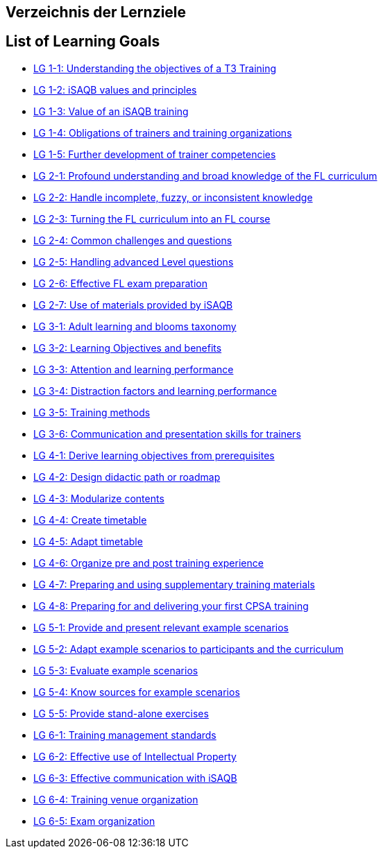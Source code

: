 // this is autogenerated - please do not modify manually!

// tag::DE[]
== Verzeichnis der Lernziele

// end::DE[]

// tag::EN[]
== List of Learning Goals

- <<LG-1-1, LG 1-1: Understanding the objectives of a T3 Training>>
- <<LG-1-2, LG 1-2: iSAQB values and principles>>
- <<LG-1-3, LG 1-3: Value of an iSAQB training>>
- <<LG-1-4, LG 1-4: Obligations of trainers and training organizations>>
- <<LG-1-5, LG 1-5: Further development of trainer competencies>>
- <<LG-2-1, LG 2-1: Profound understanding and broad knowledge of the FL curriculum>>
- <<LG-2-2, LG 2-2: Handle incomplete, fuzzy, or inconsistent  knowledge>>
- <<LG-2-3, LG 2-3: Turning the FL curriculum into an FL course>>
- <<LG-2-4, LG 2-4: Common challenges and questions>>
- <<LG-2-5, LG 2-5: Handling advanced Level questions>>
- <<LG-2-6, LG 2-6: Effective FL exam preparation>>
- <<LG-2-7, LG 2-7: Use of materials provided by iSAQB>>
- <<LG-3-1, LG 3-1: Adult learning and blooms taxonomy>>
- <<LG-3-2, LG 3-2: Learning Objectives and benefits>>
- <<LG-3-3, LG 3-3: Attention and learning performance>>
- <<LG-3-4, LG 3-4: Distraction factors and learning performance>>
- <<LG-3-5, LG 3-5: Training methods>>
- <<LG-3-6, LG 3-6: Communication and presentation skills for trainers>>
- <<LG-4-1, LG 4-1: Derive learning objectives from prerequisites>>
- <<LG-4-2, LG 4-2: Design didactic path or roadmap>>
- <<LG-4-3, LG 4-3: Modularize contents>>
- <<LG-4-4, LG 4-4: Create timetable>>
- <<LG-4-5, LG 4-5: Adapt timetable>>
- <<LG-4-6, LG 4-6: Organize pre and post training experience>>
- <<LG-4-7, LG 4-7: Preparing and using supplementary training materials>>
- <<LG-4-8, LG 4-8: Preparing for and delivering your first CPSA training>>
- <<LG-5-1, LG 5-1: Provide and present relevant example scenarios>>
- <<LG-5-2, LG 5-2: Adapt example scenarios to participants and the curriculum>>
- <<LG-5-3, LG 5-3: Evaluate example scenarios>>
- <<LG-5-4, LG 5-4: Know sources for example scenarios>>
- <<LG-5-5, LG 5-5:  Provide stand-alone exercises>>
- <<LG-6-1, LG 6-1: Training management standards>>
- <<LG-6-2, LG 6-2: Effective use of Intellectual Property>>
- <<LG-6-3, LG 6-3: Effective communication with iSAQB>>
- <<LG-6-4, LG 6-4: Training venue organization>>
- <<LG-6-5, LG 6-5: Exam organization>>
// end::EN[]

